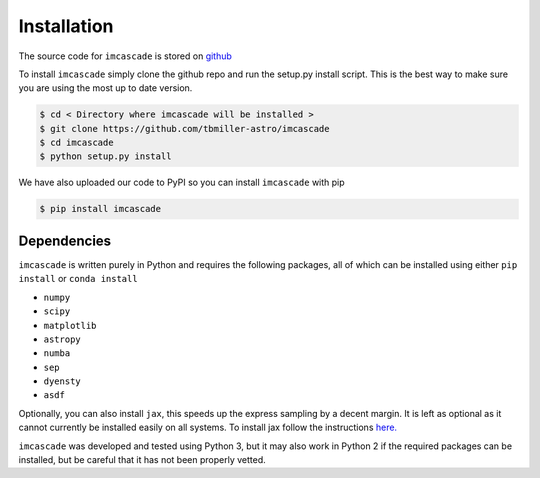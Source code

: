 Installation
============

The source code for ``imcascade`` is stored on `github <https://github.com/tbmiller-astro/imcascade>`_

To install ``imcascade`` simply clone the github repo and run the setup.py install script. This is the best way to make sure you are using the most up to date version.

.. code-block:: bash

  $ cd < Directory where imcascade will be installed >
  $ git clone https://github.com/tbmiller-astro/imcascade
  $ cd imcascade
  $ python setup.py install

We have also uploaded our code to PyPI so you can install ``imcascade`` with pip

.. code-block:: bash

  $ pip install imcascade


Dependencies
------------
``imcascade`` is written purely in Python and requires the following packages, all of which can be installed using either ``pip install`` or ``conda install``

* ``numpy``

* ``scipy``

* ``matplotlib``

* ``astropy``

* ``numba``

* ``sep``

* ``dyensty``

* ``asdf``

Optionally, you can also install ``jax``, this speeds up the express sampling by a decent margin. It is left as optional as it cannot currently be installed easily on all systems. To install jax follow the instructions `here. <https://github.com/google/jax#installation>`_

``imcascade`` was developed and tested using Python 3, but it may also work in Python 2 if the required packages can be installed, but be careful that it has not been properly vetted.
